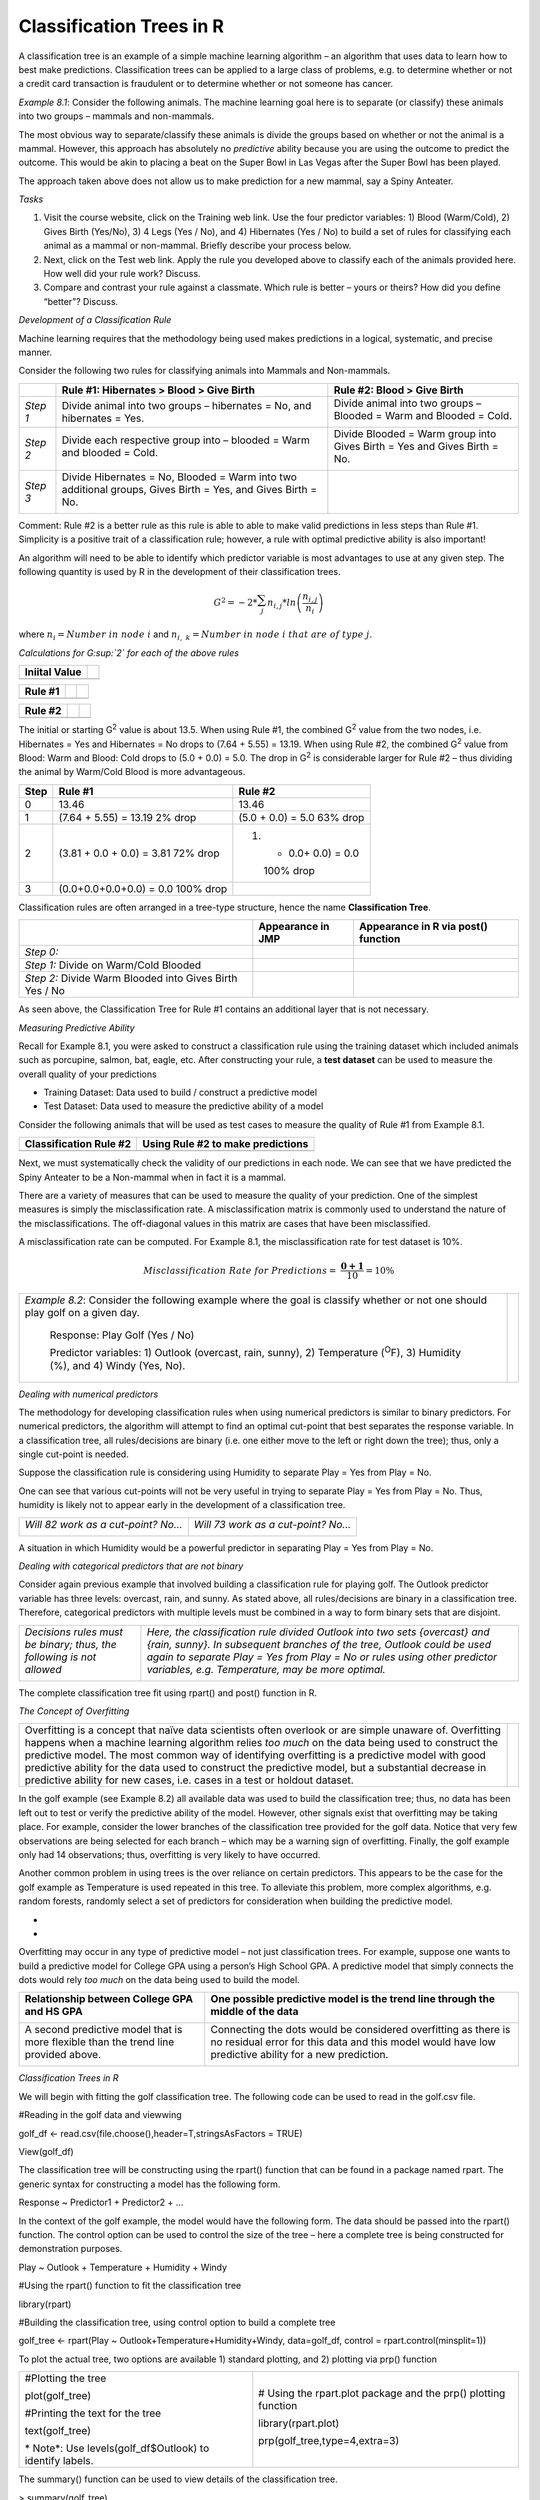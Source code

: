 Classification Trees in R
=========================

A classification tree is an example of a simple machine learning
algorithm – an algorithm that uses data to learn how to best make
predictions. Classification trees can be applied to a large class of
problems, e.g. to determine whether or not a credit card transaction is
fraudulent or to determine whether or not someone has cancer.

*Example 8.1*: Consider the following animals. The machine learning goal
here is to separate (or classify) these animals into two groups –
mammals and non-mammals.

|image0|

The most obvious way to separate/classify these animals is divide the
groups based on whether or not the animal is a mammal. However, this
approach has absolutely no *predictive* ability because you are using
the outcome to predict the outcome. This would be akin to placing a beat
on the Super Bowl in Las Vegas after the Super Bowl has been played.

|image1|

The approach taken above does not allow us to make prediction for a new
mammal, say a Spiny Anteater.

|image2|

*Tasks*

1. Visit the course website, click on the Training web link. Use the
   four predictor variables: 1) Blood (Warm/Cold), 2) Gives Birth
   (Yes/No), 3) 4 Legs (Yes / No), and 4) Hibernates (Yes / No) to build
   a set of rules for classifying each animal as a mammal or non-mammal.
   Briefly describe your process below.

2. Next, click on the Test web link. Apply the rule you developed above
   to classify each of the animals provided here. How well did your rule
   work? Discuss.

3. Compare and contrast your rule against a classmate. Which rule is
   better – yours or theirs? How did you define “better”? Discuss.

*Development of a Classification Rule*

Machine learning requires that the methodology being used makes
predictions in a logical, systematic, and precise manner.

|image3|

Consider the following two rules for classifying animals into Mammals
and Non-mammals.

+------------+---------------------------------------------------------------------------------------------------------------+----------------------------------------------------------------------------+
|            | Rule #1: Hibernates > Blood > Give Birth                                                                      | Rule #2: Blood > Give Birth                                                |
+============+===============================================================================================================+============================================================================+
| *Step 1*   | Divide animal into two groups – hibernates = No, and hibernates = Yes.                                        | Divide animal into two groups – Blooded = Warm and Blooded = Cold.         |
|            | |image4|                                                                                                      |                                                                            |
|            |                                                                                                               | |image5|                                                                   |
+------------+---------------------------------------------------------------------------------------------------------------+----------------------------------------------------------------------------+
| *Step 2*   | Divide each respective group into – blooded = Warm and blooded = Cold.                                        | Divide Blooded = Warm group into Gives Birth = Yes and Gives Birth = No.   |
|            |                                                                                                               |                                                                            |
|            | |image6|                                                                                                      | |image7|                                                                   |
+------------+---------------------------------------------------------------------------------------------------------------+----------------------------------------------------------------------------+
| *Step 3*   | Divide Hibernates = No, Blooded = Warm into two additional groups, Gives Birth = Yes, and Gives Birth = No.   |                                                                            |
|            |                                                                                                               |                                                                            |
|            | |image8|                                                                                                      |                                                                            |
+------------+---------------------------------------------------------------------------------------------------------------+----------------------------------------------------------------------------+

Comment: Rule #2 is a better rule as this rule is able to able to make
valid predictions in less steps than Rule #1. Simplicity is a positive
trait of a classification rule; however, a rule with optimal predictive
ability is also important!

An algorithm will need to be able to identify which predictor variable
is most advantages to use at any given step. The following quantity is
used by R in the development of their classification trees.

.. math:: G^{2} = - 2*\sum_{j}^{}{n_{i,j}*ln\left( \frac{n_{i,j}}{n_{i}} \right)}

where :math:`n_{i} = Number\ in\ node\ i` and
:math:`n_{i,\ k} = Number\ in\ node\ i\ that\ are\ of\ type\ j`.

*Calculations for G\ :sup:`2` for each of the above rules*

+---------------------+-------------+
|     Iniital Value   | |image9|    |
+=====================+=============+
|                     | |image10|   |
+---------------------+-------------+

+---------------+-------------+-------------+
|     Rule #1   | |image11|   | |image12|   |
+===============+=============+=============+
|               | |image13|   | |image14|   |
+---------------+-------------+-------------+

+---------------+-------------+-------------+
|     Rule #2   | |image15|   | |image16|   |
+===============+=============+=============+
|               | |image17|   | |image18|   |
+---------------+-------------+-------------+

The initial or starting G\ :sup:`2` value is about 13.5. When using Rule
#1, the combined G\ :sup:`2` value from the two nodes, i.e. Hibernates =
Yes and Hibernates = No drops to (7.64 + 5.55) = 13.19. When using Rule
#2, the combined G\ :sup:`2` value from Blood: Warm and Blood: Cold
drops to (5.0 + 0.0) = 5.0. The drop in G\ :sup:`2` is considerable
larger for Rule #2 – thus dividing the animal by Warm/Cold Blood is more
advantageous.

+--------+-----------------------------+------------------------+
| Step   | Rule #1                     | Rule #2                |
+========+=============================+========================+
| 0      | 13.46                       | 13.46                  |
+--------+-----------------------------+------------------------+
| 1      | (7.64 + 5.55) = 13.19       | (5.0 + 0.0) = 5.0      |
|        | 2% drop                     | 63% drop               |
+--------+-----------------------------+------------------------+
| 2      | (3.81 + 0.0 + 0.0) = 3.81   | 1. + 0.0+ 0.0) = 0.0   |
|        | 72% drop                    |                        |
|        |                             |    100% drop           |
+--------+-----------------------------+------------------------+
| 3      | (0.0+0.0+0.0+0.0) = 0.0     |                        |
|        | 100% drop                   |                        |
+--------+-----------------------------+------------------------+

Classification rules are often arranged in a tree-type structure, hence
the name **Classification Tree**.

+-----------------------------------------------------------+---------------------+---------------------------------------+
|                                                           | Appearance in JMP   | Appearance in R via post() function   |
+===========================================================+=====================+=======================================+
| *Step 0:*                                                 | |image19|           | |image20|                             |
+-----------------------------------------------------------+---------------------+---------------------------------------+
| *Step 1:* Divide on Warm/Cold Blooded                     | |image21|           | |image22|                             |
+-----------------------------------------------------------+---------------------+---------------------------------------+
| *Step 2:* Divide Warm Blooded into Gives Birth Yes / No   | |image23|           | |image24|                             |
+-----------------------------------------------------------+---------------------+---------------------------------------+

As seen above, the Classification Tree for Rule #1 contains an
additional layer that is not necessary.

|image25|

*Measuring Predictive Ability*

Recall for Example 8.1, you were asked to construct a classification
rule using the training dataset which included animals such as
porcupine, salmon, bat, eagle, etc. After constructing your rule, a
**test dataset** can be used to measure the overall quality of your
predictions

-  Training Dataset: Data used to build / construct a predictive model

-  Test Dataset: Data used to measure the predictive ability of a model

Consider the following animals that will be used as test cases to
measure the quality of Rule #1 from Example 8.1.

|image26|

+--------------------------+-------------------------------------+
| Classification Rule #2   | Using Rule #2 to make predictions   |
+==========================+=====================================+
| |image27|                | |image28|                           |
+--------------------------+-------------------------------------+

Next, we must systematically check the validity of our predictions in
each node. We can see that we have predicted the Spiny Anteater to be a
Non-mammal when in fact it is a mammal.

+------------------------------------------------------+-------------+
| Prediction model made a mistake for Spiny Anteater   |
+======================================================+=============+
| |image29|                                            | |image30|   |
+------------------------------------------------------+-------------+

There are a variety of measures that can be used to measure the quality
of your prediction. One of the simplest measures is simply the
misclassification rate. A misclassification matrix is commonly used to
understand the nature of the misclassifications. The off-diagonal values
in this matrix are cases that have been misclassified.

+----------------------+-------------------------+--------------+---------+
|                      | Predicted Outcome via   |
|                      | Classification Rule     |
+======================+=========================+==============+=========+
|                      | Mammal                  | Non-Mammal   |
+----------------------+-------------------------+--------------+---------+
|     Actual Outcome   | Mammal                  | **3**        | **1**   |
+----------------------+-------------------------+--------------+---------+
|                      | Non-Mammal              | **0**        | **6**   |
+----------------------+-------------------------+--------------+---------+

A misclassification rate can be computed. For Example 8.1, the
misclassification rate for test dataset is 10%.

.. math:: Misclassification\ Rate\ for\ Predictions = \ \frac{\mathbf{0 + 1}}{10} = 10\%

+---------------------------------------------------------------------------------------------------------------------------------------+-------------+
| *Example 8.2*: Consider the following example where the goal is classify whether or not one should play golf on a given day.          | |image31|   |
|                                                                                                                                       |             |
|     Response: Play Golf (Yes / No)                                                                                                    |             |
|                                                                                                                                       |             |
|     Predictor variables: 1) Outlook (overcast, rain, sunny), 2) Temperature (:sup:`O`\ F), 3) Humidity (%), and 4) Windy (Yes, No).   |             |
+---------------------------------------------------------------------------------------------------------------------------------------+-------------+

*Dealing with numerical predictors*

The methodology for developing classification rules when using numerical
predictors is similar to binary predictors. For numerical predictors,
the algorithm will attempt to find an optimal cut-point that best
separates the response variable. In a classification tree, all
rules/decisions are binary (i.e. one either move to the left or right
down the tree); thus, only a single cut-point is needed.

Suppose the classification rule is considering using Humidity to
separate Play = Yes from Play = No.

|image32|

One can see that various cut-points will not be very useful in trying to
separate Play = Yes from Play = No. Thus, humidity is likely not to
appear early in the development of a classification tree.

+--------------------------------------+--------------------------------------+
| *Will 82 work as a cut-point? No…*   | *Will 73 work as a cut-point? No…*   |
|                                      |                                      |
| |image33|                            | |image34|                            |
+--------------------------------------+--------------------------------------+

A situation in which Humidity would be a powerful predictor in
separating Play = Yes from Play = No.

|image35|

*Dealing with categorical predictors that are not binary*

Consider again previous example that involved building a classification
rule for playing golf. The Outlook predictor variable has three levels:
overcast, rain, and sunny. As stated above, all rules/decisions are
binary in a classification tree. Therefore, categorical predictors with
multiple levels must be combined in a way to form binary sets that are
disjoint.

+------------------------------------------------------------------------+--------------------------------------------------------------------------------------------------------------------------------------------------------------------------------------------------------------------------------------------------------------------------------------+
| *Decisions rules must be binary; thus, the following is not allowed*   | *Here, the classification rule divided Outlook into two sets {overcast} and {rain, sunny}. In subsequent branches of the tree, Outlook could be used again to separate Play = Yes from Play = No or rules using other predictor variables, e.g. Temperature, may be more optimal.*   |
|                                                                        |                                                                                                                                                                                                                                                                                      |
| |image36|                                                              | |image37|                                                                                                                                                                                                                                                                            |
+------------------------------------------------------------------------+--------------------------------------------------------------------------------------------------------------------------------------------------------------------------------------------------------------------------------------------------------------------------------------+

The complete classification tree fit using rpart() and post() function
in R.

|image38|

*The Concept of Overfitting*

+--------------------------------------------------------------------------------------------------------------------------------------------------------------------------------------------------------------------------------------------------------------------------------------------------------------------------------------------------------------------------------------------------------------------------------------------------------------------------------------------------+-----------------------------------+
| Overfitting is a concept that naïve data scientists often overlook or are simple unaware of. Overfitting happens when a machine learning algorithm relies *too much* on the data being used to construct the predictive model. The most common way of identifying overfitting is a predictive model with good predictive ability for the data used to construct the predictive model, but a substantial decrease in predictive ability for new cases, i.e. cases in a test or holdout dataset.   | |Image result for lady justice|   |
+--------------------------------------------------------------------------------------------------------------------------------------------------------------------------------------------------------------------------------------------------------------------------------------------------------------------------------------------------------------------------------------------------------------------------------------------------------------------------------------------------+-----------------------------------+

In the golf example (see Example 8.2) all available data was used to
build the classification tree; thus, no data has been left out to test
or verify the predictive ability of the model. However, other signals
exist that overfitting may be taking place. For example, consider the
lower branches of the classification tree provided for the golf data.
Notice that very few observations are being selected for each branch –
which may be a warning sign of overfitting. Finally, the golf example
only had 14 observations; thus, overfitting is very likely to have
occurred.

Another common problem in using trees is the over reliance on certain
predictors. This appears to be the case for the golf example as
Temperature is used repeated in this tree. To alleviate this problem,
more complex algorithms, e.g. random forests, randomly select a set of
predictors for consideration when building the predictive model.

|image40|

*
*

Overfitting may occur in any type of predictive model – not just
classification trees. For example, suppose one wants to build a
predictive model for College GPA using a person’s High School GPA. A
predictive model that simply connects the dots would rely *too much* on
the data being used to build the model.

+---------------------------------------------------------------------------------------+--------------------------------------------------------------------------------------------------------------------------------------------------------------------------+
| Relationship between College GPA and HS GPA                                           | One possible predictive model is the trend line through the middle of the data                                                                                           |
|                                                                                       |                                                                                                                                                                          |
| |image41|                                                                             | |image42|                                                                                                                                                                |
+=======================================================================================+==========================================================================================================================================================================+
| A second predictive model that is more flexible than the trend line provided above.   | Connecting the dots would be considered overfitting as there is no residual error for this data and this model would have low predictive ability for a new prediction.   |
|                                                                                       |                                                                                                                                                                          |
| |image43|                                                                             | |image44|                                                                                                                                                                |
+---------------------------------------------------------------------------------------+--------------------------------------------------------------------------------------------------------------------------------------------------------------------------+

*Classification Trees in R*

We will begin with fitting the golf classification tree. The following
code can be used to read in the golf.csv file.

#Reading in the golf data and viewwing

golf\_df <- read.csv(file.choose(),header=T,stringsAsFactors = TRUE)

View(golf\_df)

|image45|

The classification tree will be constructing using the rpart() function
that can be found in a package named rpart. The generic syntax for
constructing a model has the following form.

Response ~ Predictor1 + Predictor2 + …

In the context of the golf example, the model would have the following
form. The data should be passed into the rpart() function. The control
option can be used to control the size of the tree – here a complete
tree is being constructed for demonstration purposes.

Play ~ Outlook + Temperature + Humidity + Windy

#Using the rpart() function to fit the classification tree

library(rpart)

#Building the classification tree, using control option to build a
complete tree

golf\_tree <- rpart(Play ~ Outlook+Temperature+Humidity+Windy,
data=golf\_df, control = rpart.control(minsplit=1))

To plot the actual tree, two options are available 1) standard plotting,
and 2) plotting via prp() function

+-----------------------------------------------------------+------------------------------------------------------------------+
| #Plotting the tree                                        | # Using the rpart.plot package and the prp() plotting function   |
|                                                           |                                                                  |
| plot(golf\_tree)                                          | library(rpart.plot)                                              |
|                                                           |                                                                  |
| #Printing the text for the tree                           | prp(golf\_tree,type=4,extra=3)                                   |
|                                                           |                                                                  |
| text(golf\_tree)                                          | |image47|                                                        |
|                                                           |                                                                  |
| |image46|\ *                                              |                                                                  |
| Note*: Use levels(golf\_df$Outlook) to identify labels.   |                                                                  |
+-----------------------------------------------------------+------------------------------------------------------------------+

The summary() function can be used to view details of the classification
tree.

> summary(golf\_tree)

Call:

rpart(formula = Play ~ Outlook + Temperature + Humidity + Windy,

data = golf\_df, control = rpart.control(minsplit = 1))

n= 14

CP nsplit rel error xerror xstd

1 0.20 0 1 1.0 0.3585686

2 0.01 5 0 1.6 0.3703280

Variable importance

Temperature Outlook Windy

76 20 4

Node number 1: 14 observations, complexity param=0.2

predicted class=Yes expected loss=0.3571429 P(node) =1

class counts: 5 9

probabilities: 0.357 0.643

left son=2 (10 obs) right son=3 (4 obs)

Primary splits:

Outlook splits as RLL, improve=1.4285710, (0 missing)

Humidity < 82.5 to the right, improve=0.9174603, (0 missing)

Temperature < 84 to the right, improve=0.8901099, (0 missing)

Windy splits as RL, improve=0.4285714, (0 missing)

:

etc…

Next, consider the construction of a classification tree for the mammals
dataset. The first step is to read in the mammals data.

#Reading in the mammals data and viewing the data

mammals\_df <- read.csv(file.choose(),header=T,stringsAsFactors = TRUE)

View(mammals\_df)

|image48|

Recall, this dataset is divided into two parts 1) training datasets and
2) test dataset. The predictive model should be built using only the
training cases.

#Fitting the classification tree to the training data, filter() from
dplyr package is being used to fit only the Training dataset

library(dplyr)

#Fitting a complete tree for the training data

mammals\_tree <- rpart(Mammal~Blood+Birth+X4Legs+Hibernates,
data=filter(mammals\_df,Designation == "TrainingData"),
control=rpart.control(minsplit = 1))

#Plotting the classification tree

prp(mammals\_tree,type=4,extra=3)

|image49|

This data contains test cases; thus, predictions can be made using the
classification tree to evaluate the predictive ability of this model.

#Gettting the Test Dataset via filter()

> filter(mammals\_df,Designation=="TestData")

Name Mammal Blood Birth X4Legs Hibernates Designation

1 Human Yes Warm Yes No No TestData

2 Pigeon No Warm No No No TestData

3 Elephant Yes Warm Yes Yes No TestData

4 Leopard Shark No Cold Yes No No TestData

5 Turtle No Cold No Yes No TestData

6 Penguin No Cold No No No TestData

7 Eel No Cold No No No TestData

8 Dolphin Yes Warm Yes No No TestData

9 Spiny Anteater Yes Warm No Yes Yes TestData

10 Gila Monster No Cold No Yes Yes TestData

The generic predict() function in R can be used to make predictions. The
test dataset will be passed into the predict() function. It should be
noted that the structure of the test data.frame should be the same as
the training data.frame. The use of filter() ensure that this will be
the case. The type=”class” should be specified in the predict() function
to ensure proper labeling of the output.

> mammal\_predict <-
predict(mammals\_tree,newdata=filter(mammals\_df,Designation=="TestData"),type="class")

The predicted outcomes for these 10 animals are shown here.

> mammal\_predict

1 2 3 4 5 6 7 8 9 10

Yes No Yes No No No No Yes No No

Levels: No Yes

The predicted outcomes should be compared against the actual outcomes.
We can see that case #9, i.e. the Spiny Anteater, has been
misclassified. This is the only animal to be misclassified in the test
dataset.

> filter(mammals\_df,Designation=="TestData")$Mammal

[1] Yes No Yes No No No No Yes Yes No

Levels: No Yes

A custom function, named Misclassify(), is created to automatically
print the misclassification matrix and to compute the misclassification
rate for the predictions in the test / holdout dataset.

Misclassify = function(Predicted,Actual) {

temp <- table(Predicted,Actual)

cat("\\n")

cat("Table of Misclassification\\n")

cat("(rows: predicted, columns: actual)\\n")

print(temp)

cat("\\n")

numcorrect <- sum(diag(temp))

numincorrect <- length(Actual) - numcorrect

mcrate <- numincorrect/length(Actual)

cat(paste("Misclassification Rate = ",100\*round(mcrate,3),"%"))

cat("\\n")

}

Using the Misclassify() function to evaluate the quality of the
prediction for the mammals test dataset.

#Using the misclass() function to obtain the

>
Misclassify(mammal\_predict,filter(mammals\_df,Designation=="TestData")$Mammal)

Table of Misclassification

(rows: predicted, columns: actual)

Actual

Predicted No Yes

No 6 1

Yes 0 3

Misclassification Rate = 10 %

*
*

*Example 8.3*

+---------------------------------------------------------------------------------------------------------------------------------------------------------------------------------------------------------------------------------------------------------------------------------------------------------------------------------------+-----------------------+-------------------------------------------------------+
| Consider the following example in which mushrooms are to be classified into two categories – edible and poisonous. For this example, there are about 20 predictor variables available for use. These predictor variables happen to be all categorical in nature. Variable/feature descriptions are provided in the following table.   | *Edible*\ |image50|   | *Poisonous*\ |Image result for poisonous mushrooms|   |
+---------------------------------------------------------------------------------------------------------------------------------------------------------------------------------------------------------------------------------------------------------------------------------------------------------------------------------------+-----------------------+-------------------------------------------------------+

+-----------------------------+-----------------------------------------------------------------------------------------------------+
| Variable / Feature          | Description                                                                                         |
+=============================+=====================================================================================================+
| Y:Poisonous                 | edible=e,poisonous=p                                                                                |
+-----------------------------+-----------------------------------------------------------------------------------------------------+
| X1:CapShape                 | bell=b,conical=c,convex=x,flat=f,knobbed=k,sunken=s                                                 |
+-----------------------------+-----------------------------------------------------------------------------------------------------+
| X2:CapSurface               | fibrous=f,grooves=g,scaly=y,smooth=s                                                                |
+-----------------------------+-----------------------------------------------------------------------------------------------------+
| X3:CapColor                 | brown=n,buff=b,cinnamon=c,gray=g,green=r,pink=p,purple=u, red=e,white=w,yellow=y                    |
+-----------------------------+-----------------------------------------------------------------------------------------------------+
| X4:HasBruises               | yes=y, no=n                                                                                         |
+-----------------------------+-----------------------------------------------------------------------------------------------------+
| X5:Odor                     | almond=a,anise=l,creosote=c,fishy=y,foul=f,musty=m,none=n,pungent=p,                                |
|                             |                                                                                                     |
|                             | spicy=s                                                                                             |
+-----------------------------+-----------------------------------------------------------------------------------------------------+
| X6:GillAttachment           | attached=a,descending=d,free=f,notched=n                                                            |
+-----------------------------+-----------------------------------------------------------------------------------------------------+
| X7:GillSpacing              | close=c,crowded=w,distant=d                                                                         |
+-----------------------------+-----------------------------------------------------------------------------------------------------+
| X8:GillSize                 | broad=b,narrow=n                                                                                    |
+-----------------------------+-----------------------------------------------------------------------------------------------------+
| X9:GillColor                | lack=k,brown=n,buff=b,chocolate=h,gray=g,green=r,orange=o,pink=p,purple=u,red=e, white=w,yellow=y   |
+-----------------------------+-----------------------------------------------------------------------------------------------------+
| X10:StalkShape              | enlarging=e,tapering=t                                                                              |
+-----------------------------+-----------------------------------------------------------------------------------------------------+
| X11:StalkSurfaceAboveRing   | ibrous=f,scaly=y,silky=k,smooth=s                                                                   |
+-----------------------------+-----------------------------------------------------------------------------------------------------+
| X12:StalkSurfaceBelowRing   | ibrous=f,scaly=y,silky=k,smooth=s                                                                   |
+-----------------------------+-----------------------------------------------------------------------------------------------------+
| X13:StalkColorAboveRing     | brown=n,buff=b,cinnamon=c,gray=g,orange=o,pink=p,red=e,white=w,yellow=y                             |
+-----------------------------+-----------------------------------------------------------------------------------------------------+
| X14:StalkColorBelowRing     | brown=n,buff=b,cinnamon=c,gray=g,orange=o,pink=p,red=e,white=w,yellow=y                             |
+-----------------------------+-----------------------------------------------------------------------------------------------------+
| X15:VeilType                | partial=p,universal=u                                                                               |
+-----------------------------+-----------------------------------------------------------------------------------------------------+
| X16:VeilColor               | brown=n,orange=o,white=w,yellow=y                                                                   |
+-----------------------------+-----------------------------------------------------------------------------------------------------+
| X17:RingNumber              | none=n,one=o,two=t                                                                                  |
+-----------------------------+-----------------------------------------------------------------------------------------------------+
| X18:RingType                | cobwebby=c,evanescent=e,flaring=f,large=l,none=n,pendant=p,sheathing=s,zone=z                       |
+-----------------------------+-----------------------------------------------------------------------------------------------------+
| X19:SporePrintColor         | black=k,brown=n,buff=b,chocolate=h,green=r,orange=o,purple=u,white=w,yellow=y                       |
+-----------------------------+-----------------------------------------------------------------------------------------------------+
| X20:Population              | abundant=a,clustered=c,numerous=n,scattered=s,several=v,solitary=y                                  |
+-----------------------------+-----------------------------------------------------------------------------------------------------+
| X21:Habitat                 | grasses=g,leaves=l,meadows=m,paths=p,urban=u,waste=w,woods=d                                        |
+-----------------------------+-----------------------------------------------------------------------------------------------------+

*
*\ Getting this data into R using the read.csv() function. This data has
8124 cases and 22 variables (1 response variable and 21 predictor
variables).

mushrooms\_df <- read.csv(file.choose(),header=T, stringsAsFactors =
TRUE)

View(mushrooms\_df)

Some preliminary plots…

par(mfrow=c(4,3))

barplot(prop.table(table(mushrooms\_df$Poisonous,mushrooms\_df$CapShape),2),ylab="Percent",xlab="CapShape")

To begin, let us first consider the relationship between Poisonous and
each of the predictor variables. The following mosaic plots will help
determine which predictor variables will be useful in separating the
edible from poisonous mushrooms.

    Legend: Dark gray = edible, light gray is poisonous.

|image52|

|image53|

This dataset contains several thousand observations. Therefore, this
data will be divided into a Training dataset and a test / holdout
dataset. Random division of the observations is done here to reduce the
potential for bias.

|image54|

In R, getting a random selection of 30% of the 8124 cases which will be
used as the test cases.

> test\_rows <- sample(1:8124,0.30\*8124,replace=F)

> head(sort(test\_rows),20)

[1] 6 7 9 10 11 17 20 21 25 27 29 39 43 50 53 58 62 64 65 67

+-------------------------------------------+--------------------+
| Syntax for referencing training dataset   | Training Dataset   |
|                                           |                    |
| mushrooms\_df[-test\_rows,]               | |image55|          |
+===========================================+====================+
| Syntax for referencing test dataset       | Test Cases         |
|                                           |                    |
| mushrooms\_df[test\_rows,]                | |image56|          |
+-------------------------------------------+--------------------+

*
*

Fitting a classification tree for the mushroom data using only the
training rows from the data.frame.

#Fitting a classification tree

> mushrooms\_tree <- rpart(Poisonous ~ .,
data=mushrooms\_df[-test\_rows,])

#Plotting the tree, using prp() function which is part of rpart.plot
package

> library(rpart.plot)

> prp(mushroom\_tree, type=4, extra=3)

|image57|

Note: The names() function can be used to help identify shortened names.
The levels() command might also be necessary to identify the levels for
a particular variable, e.g. binary outcomes Yes / No, maybe labeled as
a/b or as y/n.

> names(mushrooms\_df)

[1] "Poisonous" "CapShape" "CapSurface" "CapColor"

[5] "HasBruises" "Odor" "GillAttachment" "GillSpacing"

[9] "GillSize" "GillColor" "StalkShape" "StalkSurfaceAboveRing"

[13] "StalkSurfaceBelowRing" "StalkColorAboveRing" "StalkColorBelowRing"
"VeilType"

[17] "VeilColor" "RingNumber" "RingType" "SporePrintColor"

[21] "Population" "Habitat"

*
*\ Fitting a slightly larger tree – this is done by reducing the cp
value and/or the minsplit value which are passed into the rpart()
function through the control parameter.

mushroom\_tree2 <- rpart(Poisonous ~ .,
data=mushrooms\_df[-test\_rows,],
control=rpart.control(cp=0.005,minsplit = 3))

prp(mushroom\_tree2,type=4,extra=3)

|image58|

Finally, the misclassification rate for each rule is computed using the
previously used Misclassify() function.

#Misclassification Rate for first tree

| >
  Misclassify(predict(mushroom\_tree,newdata=mushrooms\_df[test\_rows,],type="class"),
| mushrooms\_df[test\_rows,1])

Table of Misclassification

(rows: predicted, columns: actual)

Actual

Predicted e p

e 1259 14

p 0 1164

Misclassification Rate = 0.6 %

#Getting the misclassification rate for second tree – the more complex
tree

| >
  Misclassify(predict(mushroom\_tree2,newdata=mushrooms\_df[test\_rows,],type="class"),
| mushrooms\_df[test\_rows,1])

Table of Misclassification

(rows: predicted, columns: actual)

Actual

Predicted e p

e 1259 7

p 0 1171

Misclassification Rate = 0.3 %

*Tasks*

1. Suppose you work for small upstart company who is considering
   extending credit to customers through a store credit card, e.g. Kohls
   Card, Scheels Card, etc. You have been asked to investigation whether
   or not one can reliably predict the credit risk of a customer given a
   set of predictor variables about this customer.

   Download the GermanCreditRisk data from the course website. The
   response variable of interest here is Credit Risk (Good / Bad). The
   predictor variables are: CreditHistory, CheckingAccount - level of
   money in checking account, SavingsAccount – level of money in savings
   account, Age of customer, Housing, Employment, JobSkill,
   OtherCreditFromUs – does customer have existing credit account with
   us, TotNumberCreditAccounts – total number of credit accounts,
   OtherDebtors, Purpose, CreditAmount – amount of credit to be
   extended, RepaymentPercent – monthly payment as a percentage of
   monthly disposable income.

   a. After reading in the data, create mosaic plots for each of the
      predictor variables that are categorical in nature, i.e.
      CreditHistory, CheckingAccount, etc. Code has been provided for
      plotting CreditRisk vs. CreditHistory, this code can be edited for
      the other categorical predictor variables.

    #Reading in the dataset

    CreditRisk\_df <- read.csv(file.choose(), header=T, stringsAsFactors
    = TRUE)

    #View of data.frame

    View(CreditRisk\_df)

    #Creating a barplot for CreditHistory

    barplot(prop.table(table(CreditRisk\_df$CreditRisk,CreditRisk\_df$CreditHistory),2))

a. Next, create plots to investigate the relationship between CreditRisk
   and the numeric variables – Age and CreditAmount. Again, code has
   been provided for Age and can be edited to plot relationship for
   CreditAmount.

    #Loading the lattic() package

    library(lattice)

    #Using a densityplot to see if there is a shift in Age between
    CreditRisk

    densityplot(~Age, data=CreditRisk\_df, groups=CreditRisk,
    plot.points=FALSE, auto.key=TRUE)

a. Why type of plot, barplot() or densityplot(), should be used to
   understand the relationship between CreditRisk and
   TotNumberCreditAccounts and CreditRisk and RepaymentPercent? Try both
   a barplot() and densityplot(). Which plot is better? Discuss.

b. Consider the plots made in part a., part b, and part c. Which
   predictor variables appear to best separate CreditRisk = Good from
   CreditRisk = Bad? Discuss.

c. Next, use the rpart() function in R to build a classification tree
   for predicting CreditRisk. Plot your classification tree.

d. Which predictor variable does your classification tree use early one?
   Which predictor variables are used later in building the tree? What
   does it mean, in a practical sense, when a variable is used early in
   the classification rule (vs. later in a classification tree)?
   Discuss.

e. Suppose a new customer is seeking credit with the following profile.
   Use your classification tree to make a CreditRisk prediction for this
   customer. Should we extend credit to this customer? Discuss.

   |image59|

1. For the second task, build a classification rule to determine whether
   or not a women’s a breast biopsy is cancerous (malignant, denoted M
   in dataset) or not (benign, denoted B in dataset). There are 10
   predictor variables / features that are measurements regarding
   various characteristics of the cells examined. These features
   include: Radius, Texture, Perimeter, Area, Smoothness, Compactness,
   Concavity, ConcavePts, Symmetry, and FracDim.

   a. Divide this dataset into a training set (70%) and test set (30%).

   b. Build two different classification trees – a simple tree and a
      second more complex tree.

   c. Make predictions for the test set using each rule. What is the
      misclassification rate for each rule?

   d. Which predictor variables are most important in your
      classification tree? Discuss.

   e. Provide a description (for a doctor) that would describe how to
      make a prediction using your classification tree?

.. |image0| image:: img/h19/media/image2.png
   :width: 2.95833in
   :height: 2.10592in
.. |image1| image:: img/h19/media/image3.png
   :width: 3.53125in
   :height: 1.75091in
.. |image2| image:: img/h19/media/image4.png
   :width: 1.79643in
   :height: 1.14583in
.. |image3| image:: img/h19/media/image2.png
   :width: 3.44792in
   :height: 2.45443in
.. |image4| image:: img/h19/media/image5.png
   :width: 3.40909in
   :height: 1.45833in
.. |image5| image:: img/h19/media/image6.png
   :width: 2.64576in
   :height: 1.62590in
.. |image6| image:: img/h19/media/image7.png
   :width: 2.72917in
   :height: 1.18672in
.. |image7| image:: img/h19/media/image8.png
   :width: 2.90558in
   :height: 1.97648in
.. |image8| image:: img/h19/media/image9.png
   :width: 3.32292in
   :height: 1.31639in
.. |image9| image:: img/h19/media/image10.png
   :width: 2.19698in
   :height: 0.89236in
.. |image10| image:: img/h19/media/image2.png
   :width: 2.42014in
   :height: 1.72280in
.. |image11| image:: img/h19/media/image11.png
   :width: 2.23473in
   :height: 0.90625in
.. |image12| image:: img/h19/media/image12.png
   :width: 2.18750in
   :height: 0.86872in
.. |image13| image:: img/h19/media/image13.png
   :width: 2.30208in
   :height: 2.00610in
.. |image14| image:: img/h19/media/image14.png
   :width: 2.37500in
   :height: 1.52761in
.. |image15| image:: img/h19/media/image15.png
   :width: 2.18048in
   :height: 0.93750in
.. |image16| image:: img/h19/media/image16.png
   :width: 1.41667in
   :height: 0.66336in
.. |image17| image:: img/h19/media/image17.png
   :width: 2.56250in
   :height: 1.95544in
.. |image18| image:: img/h19/media/image18.png
   :width: 1.43750in
   :height: 2.55556in
.. |image19| image:: img/h19/media/image19.png
   :width: 1.05208in
   :height: 0.72461in
.. |image20| image:: img/h19/media/image20.png
   :width: 1.06944in
   :height: 0.81156in
.. |image21| image:: img/h19/media/image21.png
   :width: 1.48936in
   :height: 1.11574in
.. |image22| image:: img/h19/media/image22.png
   :width: 2.50000in
   :height: 1.35337in
.. |image23| image:: img/h19/media/image23.png
   :width: 2.44097in
   :height: 1.79005in
.. |image24| image:: img/h19/media/image24.png
   :width: 2.36111in
   :height: 1.71962in
.. |image25| image:: img/h19/media/image25.png
   :width: 4.49537in
   :height: 2.60741in
.. |image26| image:: img/h19/media/image26.png
   :width: 3.46875in
   :height: 2.65085in
.. |image27| image:: img/h19/media/image27.png
   :width: 2.72917in
   :height: 1.91596in
.. |image28| image:: img/h19/media/image28.png
   :width: 3.93750in
   :height: 2.74068in
.. |image29| image:: img/h19/media/image29.png
   :width: 3.05208in
   :height: 2.11135in
.. |image30| image:: img/h19/media/image30.png
   :width: 3.10044in
   :height: 2.16667in
.. |image31| image:: img/h19/media/image31.png
   :width: 2.29158in
   :height: 1.78919in
.. |image32| image:: img/h19/media/image32.png
   :width: 3.42130in
   :height: 1.08085in
.. |image33| image:: img/h19/media/image33.png
   :width: 3.15903in
   :height: 1.02222in
.. |image34| image:: img/h19/media/image34.png
   :width: 3.28750in
   :height: 1.05278in
.. |image35| image:: img/h19/media/image35.png
   :width: 3.86541in
   :height: 1.31944in
.. |image36| image:: img/h19/media/image36.png
   :width: 1.13559in
   :height: 2.18982in
.. |image37| image:: img/h19/media/image37.png
   :width: 4.56482in
   :height: 1.91176in
.. |image38| image:: img/h19/media/image38.png
   :width: 4.91204in
   :height: 3.53061in
.. |Image result for lady justice| image:: img/h19/media/image39.jpeg
   :width: 0.84501in
   :height: 1.26371in
.. |image40| image:: img/h19/media/image40.png
   :width: 4.43796in
   :height: 3.14783in
.. |image41| image:: img/h19/media/image41.png
   :width: 2.29878in
   :height: 1.75000in
.. |image42| image:: img/h19/media/image42.png
   :width: 2.27746in
   :height: 1.72941in
.. |image43| image:: img/h19/media/image43.png
   :width: 2.74374in
   :height: 2.05780in
.. |image44| image:: img/h19/media/image44.png
   :width: 2.86814in
   :height: 2.18525in
.. |image45| image:: img/h19/media/image45.png
   :width: 2.21739in
   :height: 0.53271in
.. |image46| image:: img/h19/media/image46.png
   :width: 2.37443in
   :height: 2.00000in
.. |image47| image:: img/h19/media/image47.png
   :width: 2.28696in
   :height: 2.09051in
.. |image48| image:: img/h19/media/image48.png
   :width: 2.92174in
   :height: 2.80167in
.. |image49| image:: img/h19/media/image49.png
   :width: 1.77391in
   :height: 2.08891in
.. |image50| image:: img/h19/media/image50.png
   :width: 0.97603in
   :height: 1.02609in
.. |Image result for poisonous mushrooms| image:: img/h19/media/image51.jpeg
   :width: 0.95861in
   :height: 1.14783in
.. |image52| image:: img/h19/media/image52.png
   :width: 4.70503in
   :height: 4.51200in
.. |image53| image:: img/h19/media/image53.png
   :width: 4.59258in
   :height: 3.15200in
.. |image54| image:: img/h19/media/image54.png
   :width: 3.69811in
   :height: 1.23824in
.. |image55| image:: img/h19/media/image55.png
   :width: 4.09565in
   :height: 1.48770in
.. |image56| image:: img/h19/media/image56.png
   :width: 4.17204in
   :height: 1.51304in
.. |image57| image:: img/h19/media/image57.png
   :width: 2.63208in
   :height: 2.14808in
.. |image58| image:: img/h19/media/image58.png
   :width: 2.72391in
   :height: 2.27826in
.. |image59| image:: img/h19/media/image59.png
   :width: 5.09375in
   :height: 0.66719in
